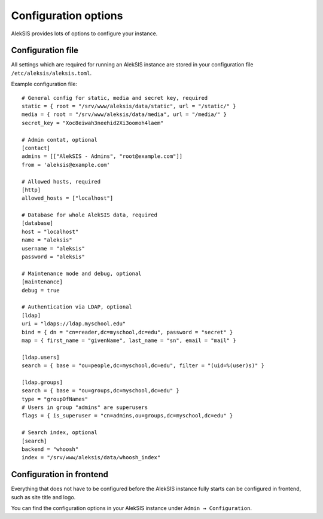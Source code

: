 Configuration options
=====================

AlekSIS provides lots of options to configure your instance.

Configuration file
------------------

All settings which are required for running an AlekSIS instance are stored in your configuration file ``/etc/aleksis/aleksis.toml``.

Example configuration file::

    # General config for static, media and secret key, required
    static = { root = "/srv/www/aleksis/data/static", url = "/static/" }
    media = { root = "/srv/www/aleksis/data/media", url = "/media/" }
    secret_key = "Xoc8eiwah3neehid2Xi3oomoh4laem"

    # Admin contat, optional
    [contact]
    admins = [["AlekSIS - Admins", "root@example.com"]]
    from = 'aleksis@example.com'

    # Allowed hosts, required
    [http]
    allowed_hosts = ["localhost"]

    # Database for whole AlekSIS data, required
    [database]
    host = "localhost"
    name = "aleksis"
    username = "aleksis"
    password = "aleksis"

    # Maintenance mode and debug, optional
    [maintenance]
    debug = true

    # Authentication via LDAP, optional
    [ldap]
    uri = "ldaps://ldap.myschool.edu"
    bind = { dn = "cn=reader,dc=myschool,dc=edu", password = "secret" }
    map = { first_name = "givenName", last_name = "sn", email = "mail" }

    [ldap.users]
    search = { base = "ou=people,dc=myschool,dc=edu", filter = "(uid=%(user)s)" }

    [ldap.groups]
    search = { base = "ou=groups,dc=myschool,dc=edu" }
    type = "groupOfNames"
    # Users in group "admins" are superusers
    flags = { is_superuser = "cn=admins,ou=groups,dc=myschool,dc=edu" }

    # Search index, optional
    [search]
    backend = "whoosh"
    index = "/srv/www/aleksis/data/whoosh_index"

Configuration in frontend
-------------------------

Everything that does not have to be configured before the AlekSIS instance fully starts can be configured in frontend, such as site title and logo.

You can find the configuration options in your AlekSIS instance under ``Admin → Configuration``.
